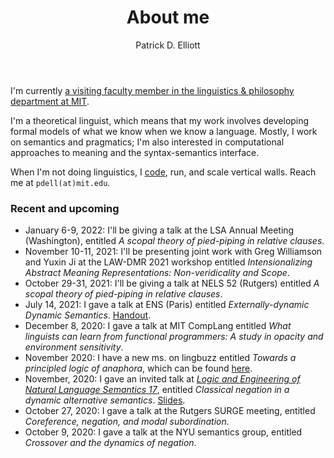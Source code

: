 #+title: About me
#+author: Patrick D. Elliott

I'm currently [[https://linguistics.mit.edu/user/pdell/][a visiting faculty member in the linguistics & philosophy department at MIT]].

I'm a theoretical linguist, which means that my work involves developing formal models of what we know when we know a language. Mostly, I work on semantics and pragmatics; I'm also interested in computational approaches to meaning and the syntax-semantics interface.

When I'm not doing linguistics, I [[https://github.com/patrl][code]], run, and scale vertical walls. Reach me at ~pdell(at)mit.edu~.

*** Recent and upcoming


- January 6-9, 2022: I'll be giving a talk at the LSA Annual Meeting (Washington), entitled /A scopal theory of pied-piping in relative clauses/.
- November 10-11, 2021: I'll be presenting joint work with Greg Williamson and Yuxin Ji at the LAW-DMR 2021 workshop entitled /Intensionalizing Abstract Meaning Representations: Non-veridicality and Scope/.
- October 29-31, 2021: I'll be giving a talk at NELS 52 (Rutgers) entitled /A scopal theory of pied-piping in relative clauses/.
- July 14, 2021: I gave a talk at ENS (Paris) entitled /Externally-dynamic Dynamic Semantics/. [[https://patrl.keybase.pub/handouts/ens.pdf][Handout]].
- December 8, 2020: I gave a talk at MIT CompLang entitled /What linguists can learn from functional programmers: A study in opacity and environment sensitivity/.
- November 2020: I have a new ms. on lingbuzz entitled /Towards a principled logic of anaphora/, which can be found [[https://ling.auf.net/lingbuzz/005562][here]].
- November, 2020: I gave an invited talk at [[http://www.is.ocha.ac.jp/~bekki/lenls/][/Logic and Engineering of Natural Language Semantics 17/]], entitled /Classical negation in a dynamic alternative semantics/. [[https://patrl.keybase.pub/slides/lenls2020.pdf][Slides]].
- October 27, 2020: I gave a talk at the Rutgers SURGE meeting, entitled /Coreference, negation, and modal subordination/.
- October 9, 2020: I gave a talk at the NYU semantics group, entitled /Crossover and the dynamics of negation/.
